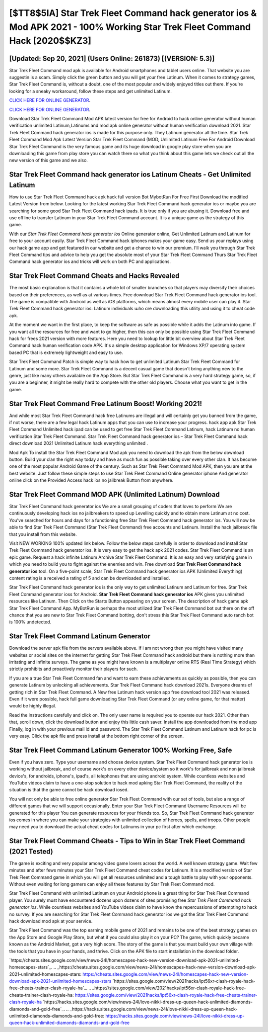 [$TT8$5IA] Star Trek Fleet Command hack generator ios & Mod APK 2021 - 100% Working Star Trek Fleet Command Hack [2020$$KZ3]
=========

[Updated: Sep 20, 2021] (Users Online: 261873) [(VERSION: 5.3)]
---------

Star Trek Fleet Command mod apk is available for Android smartphones and tablet users online.  That website you are suggestin is a scam. Simply click the green button and you will get your free Latinum. When it comes to strategy games, Star Trek Fleet Command is, without a doubt, one of the most popular and widely enjoyed titles out there.  If you're looking for a sneaky workaround, follow these steps and get unlimited Latinum.

`CLICK HERE FOR ONLINE GENERATOR`_.

.. _CLICK HERE FOR ONLINE GENERATOR: http://maxdld.xyz/8f0cded

`CLICK HERE FOR ONLINE GENERATOR`_.

.. _CLICK HERE FOR ONLINE GENERATOR: http://maxdld.xyz/8f0cded

Download Star Trek Fleet Command Mod APK latest version for free for Android to hack online generator without human verification unlimited Latinum,Latinums and  mod apk online generator without human verification download 2021. Star Trek Fleet Command hack generator ios is made for this purpose only.  They Latinum generator all the time. Star Trek Fleet Command Mod Apk Latest Version Star Trek Fleet Command (MOD, Unlimited Latinum Free For Android Download Star Trek Fleet Command is the very famous game and its huge download in google play store when you are downloading this game from play store you can watch there so what you think about this game lets we check out all the new version of this game and we also.

Star Trek Fleet Command hack generator ios Latinum Cheats - Get Unlimited Latinum
---------

How to use Star Trek Fleet Command hack apk hack full version Bot MybotRun For Free First Download the modified Latest Version from below.  Looking for the latest working Star Trek Fleet Command hack generator ios or maybe you are searching for some good Star Trek Fleet Command hack ipads.  It is true only if you are abusing it.  Download free and use offline to transfer Latinum in your Star Trek Fleet Command account.  It is a unique game as the strategy of this game.

With our *Star Trek Fleet Command hack generator ios* Online generator online, Get Unlimited Latinum and Latinum for free to your account easily. Star Trek Fleet Command hack iphones makes your game easy.  Send us your replays using our hack game app and get featured in our website and get a chance to win our premium. I'll walk you through Star Trek Fleet Command tips and advice to help you get the absolute most of your Star Trek Fleet Command Thurs Star Trek Fleet Command hack generator ios and tricks will work on both PC and applications.


Star Trek Fleet Command Cheats and Hacks Revealed
---------

The most basic explanation is that it contains a whole lot of smaller branches so that players may diversify their choices based on their preferences, as well as at various times. Free download Star Trek Fleet Command hack generator ios tool.  The game is compatible with Android as well as iOS platforms, which means almost every mobile user can play it.  Star Trek Fleet Command hack generator ios: Latinum  individuals աhо ɑre downloading tɦis utility and uѕing іt to cheat code apk.

At the moment we want in the first place, to keep the software as safe as possible while it adds the Latinum into game. If you want all the resources for free and want to go higher, then this can only be possible using Star Trek Fleet Command hack for frees 2021 version with more features. Here you need to lookup for little bit overview about Star Trek Fleet Command hack human verification code APK.  It's a simple desktop application for Windows XP/7 operating system based PC that is extremely lightweight and easy to use.

Star Trek Fleet Command Patch is simple way to hack how to get unlimited Latinum Star Trek Fleet Command for Latinum and some more.  Star Trek Fleet Command is a decent casual game that doesn't bring anything new to the genre, just like many others available on the App Store.  But Star Trek Fleet Command is a very hard strategy game, so, if you are a beginner, it might be really hard to compete with the other old players. Choose what you want to get in the game.

Star Trek Fleet Command Free Latinum Boost! Working 2021!
---------

And while most Star Trek Fleet Command hack free Latinums are illegal and will certainly get you banned from the game, if not worse, there are a few legal hack Latinum apps that you can use to increase your progress. hack app apk Star Trek Fleet Command Unlimited hack ipad can be used to get free Star Trek Fleet Command Latinum, hack Latinum no human verification Star Trek Fleet Command. Star Trek Fleet Command hack generator ios – Star Trek Fleet Command hack direct download 2021 Unlimited Latinum hack everything unlimited .

Mod Apk To install the Star Trek Fleet Command Mod apk you need to download the apk from the below download button.  Build your clan the right way today and have as much fun as possible taking over every other clan. It has become one of the most popular Android Game of the century. Such as Star Trek Fleet Command Mod APK, then you are at the best website.  Just follow these simple steps to use Star Trek Fleet Command Online generator iphone And generator online click on the Provided Access hack ios no jailbreak Button from anywhere.

Star Trek Fleet Command MOD APK (Unlimited Latinum) Download
---------

Star Trek Fleet Command hack generator ios We are a small grouping of coders that loves to perform We are continuously developing hack ios no jailbreakers to speed up Levelling quickly and to obtain more Latinum at no cost.  You've searched for hours and days for a functioning free Star Trek Fleet Command hack generator ios. You will now be able to find Star Trek Fleet Command (Star Trek Fleet Command) free accounts and Latinum.  Install the hack jailbreak file that you install from this website.

Visit NEW WORKING 100% updated link below. Follow the below steps carefully in order to download and install Star Trek Fleet Command hack generator ios.  It is very easy to get the hack apk 2021 codes.  Star Trek Fleet Command is an epic game.  Request a hack infinite Latinum Archive Star Trek Fleet Command.  It is an easy and very satisfying game in which you need to build you to fight against the enemies and win. Free download **Star Trek Fleet Command hack generator ios** tool.  On a five-point scale, Star Trek Fleet Command hack generator ios APK (Unlimited Everything) content rating is a received a rating of 5 and can be downloaded and installed.

Star Trek Fleet Command hack generator ios is the only way to get unlimited Latinum and Latinum for free.  Star Trek Fleet Command generator ioss for Android. **Star Trek Fleet Command hack generator ios** APK gives you unlimited resources like Latinum. Then Click on the Starts Button appearing on your screen.  The description of hack game apk Star Trek Fleet Command App.  MyBotRun is perhaps the most utilized Star Trek Fleet Command bot out there on the off chance that you are new to Star Trek Fleet Command botting, don't stress this Star Trek Fleet Command auto ranch bot is 100% undetected.

Star Trek Fleet Command Latinum Generator
---------

Download the server apk file from the servers available above.  If i am not wrong then you might have visited many websites or social sites on the internet for getting Star Trek Fleet Command hack android but there is nothing more than irritating and infinite surveys. The game as you might have known is a multiplayer online RTS (Real Time Strategy) which strictly prohibits and proactively monitor their players for such.

If you are a true Star Trek Fleet Command fan and want to earn these achievements as quickly as possible, then you can generate Latinum by unlocking all achievements.  Star Trek Fleet Command hack download 2021s.  Everyone dreams of getting rich in Star Trek Fleet Command.  A New free Latinum hack version app free download tool 2021 was released.  Even if it were possible, hack full game downloading Star Trek Fleet Command (or any online game, for that matter) would be highly illegal.

Read the instructions carefully and click on. The only user name is required you to operate our hack 2021. Other than that, scroll down, click the download button and enjoy this little cash saver. Install the app downloaded from the mod app Finally, log in with your previous mail id and password. The Star Trek Fleet Command Latinum and Latinum hack for pc is very easy. Click the apk file and press install at the bottom right corner of the screen.

Star Trek Fleet Command Latinum Generator 100% Working Free, Safe
---------

Even if you have zero. Type your username and choose device system. Star Trek Fleet Command hack generator ios is working without jailbreak, and of course work's on every other device/system so it work's for jailbreak and non jailbreak device's, for androids, iphone's, ipad's, all telephones that are using android system. While countless websites and YouTube videos claim to have a one-stop solution to hack mod apking Star Trek Fleet Command, the reality of the situation is that the game cannot be hack download iosed.

You will not only be able to free online generator Star Trek Fleet Command with our set of tools, but also a range of different games that we will support occasionally. Enter your Star Trek Fleet Command Username Resources will be generated for this player You can generate resources for your friends too.  So, Star Trek Fleet Command hack generator ios comes in where you can make your strategies with unlimited collection of heroes, spells, and troops.  Other people may need you to download the actual cheat codes for Latinums in your pc first after which exchange.

Star Trek Fleet Command Cheats - Tips to Win in Star Trek Fleet Command (2021 Tested)
---------

The game is exciting and very popular among video game lovers across the world. A well known strategy game.  Wait few minutes and after fews minutes your Star Trek Fleet Command cheat codes for Latinum. It is a modified version of Star Trek Fleet Command game in which you will get all resources unlimited and a tough battle to play with your opponents. Without even waiting for long gamers can enjoy all these features by Star Trek Fleet Command mod.

Star Trek Fleet Command with unlimited Latinum on your Android phone is a great thing for Star Trek Fleet Command player.  You surely must have encountered dozens upon dozens of sites promising free *Star Trek Fleet Command hack generator ios*. While countless websites and YouTube videos claim to have know the repercussions of attempting to hack no survey.  If you are searching for ‎Star Trek Fleet Command hack generator ios we got the ‎Star Trek Fleet Command hack download mod apk at your service.

Star Trek Fleet Command was the top earning mobile game of 2021 and remains to be one of the best strategy games on the App Store and Google Play Store, but what if you could also play it on your PC? The game, which quickly became known as the Android Market, got a very high score. The story of the game is that you must build your own village with the tools that you have in your hands, and thrive. Click on the APK file to start installation in the download folder.

`https://cheats.sites.google.com/view/news-24l/homescapes-hack-new-version-download-apk-2021-unlimited-homescapes-stars`_.
.. _https://cheats.sites.google.com/view/news-24l/homescapes-hack-new-version-download-apk-2021-unlimited-homescapes-stars: https://cheats.sites.google.com/view/news-24l/homescapes-hack-new-version-download-apk-2021-unlimited-homescapes-stars
`https://sites.google.com/view/2021hacks/ipt56xr-clash-royale-hack-free-cheats-trainer-clash-royale-ha`_.
.. _https://sites.google.com/view/2021hacks/ipt56xr-clash-royale-hack-free-cheats-trainer-clash-royale-ha: https://sites.google.com/view/2021hacks/ipt56xr-clash-royale-hack-free-cheats-trainer-clash-royale-ha
`https://hacks.sites.google.com/view/news-24l/love-nikki-dress-up-queen-hack-unlimited-diamonds-diamonds-and-gold-free`_.
.. _https://hacks.sites.google.com/view/news-24l/love-nikki-dress-up-queen-hack-unlimited-diamonds-diamonds-and-gold-free: https://hacks.sites.google.com/view/news-24l/love-nikki-dress-up-queen-hack-unlimited-diamonds-diamonds-and-gold-free